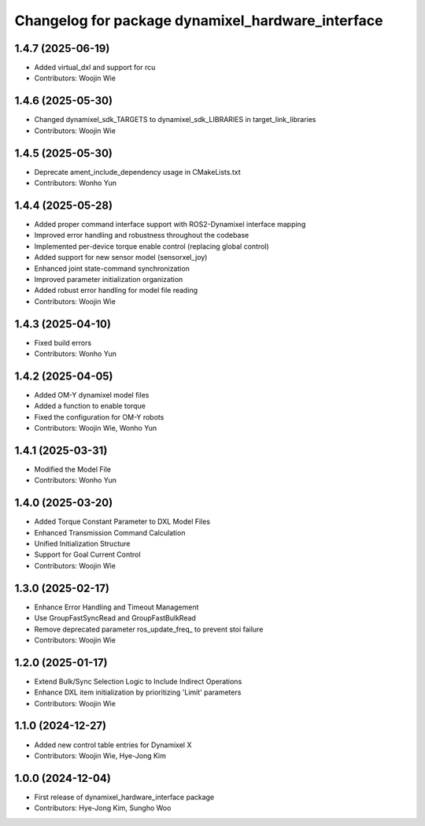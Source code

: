 ^^^^^^^^^^^^^^^^^^^^^^^^^^^^^^^^^^^^^^^^^^^^^^^^^^
Changelog for package dynamixel_hardware_interface
^^^^^^^^^^^^^^^^^^^^^^^^^^^^^^^^^^^^^^^^^^^^^^^^^^

1.4.7 (2025-06-19)
------------------
* Added virtual_dxl and support for rcu
* Contributors: Woojin Wie

1.4.6 (2025-05-30)
------------------
* Changed dynamixel_sdk_TARGETS to dynamixel_sdk_LIBRARIES in target_link_libraries
* Contributors: Woojin Wie

1.4.5 (2025-05-30)
------------------
* Deprecate ament_include_dependency usage in CMakeLists.txt
* Contributors: Wonho Yun

1.4.4 (2025-05-28)
------------------
* Added proper command interface support with ROS2-Dynamixel interface mapping
* Improved error handling and robustness throughout the codebase
* Implemented per-device torque enable control (replacing global control)
* Added support for new sensor model (sensorxel_joy)
* Enhanced joint state-command synchronization
* Improved parameter initialization organization
* Added robust error handling for model file reading
* Contributors: Woojin Wie

1.4.3 (2025-04-10)
------------------
* Fixed build errors
* Contributors: Wonho Yun

1.4.2 (2025-04-05)
------------------
* Added OM-Y dynamixel model files
* Added a function to enable torque
* Fixed the configuration for OM-Y robots
* Contributors: Woojin Wie, Wonho Yun

1.4.1 (2025-03-31)
------------------
* Modified the Model File
* Contributors: Wonho Yun

1.4.0 (2025-03-20)
------------------
* Added Torque Constant Parameter to DXL Model Files
* Enhanced Transmission Command Calculation
* Unified Initialization Structure
* Support for Goal Current Control
* Contributors: Woojin Wie

1.3.0 (2025-02-17)
------------------
* Enhance Error Handling and Timeout Management
* Use GroupFastSyncRead and GroupFastBulkRead
* Remove deprecated parameter ros_update_freq_ to prevent stoi failure
* Contributors: Woojin Wie

1.2.0 (2025-01-17)
------------------
* Extend Bulk/Sync Selection Logic to Include Indirect Operations
* Enhance DXL item initialization by prioritizing 'Limit' parameters
* Contributors: Woojin Wie

1.1.0 (2024-12-27)
------------------
* Added new control table entries for Dynamixel X
* Contributors: Woojin Wie, Hye-Jong Kim

1.0.0 (2024-12-04)
------------------
* First release of dynamixel_hardware_interface package
* Contributors: Hye-Jong Kim, Sungho Woo
